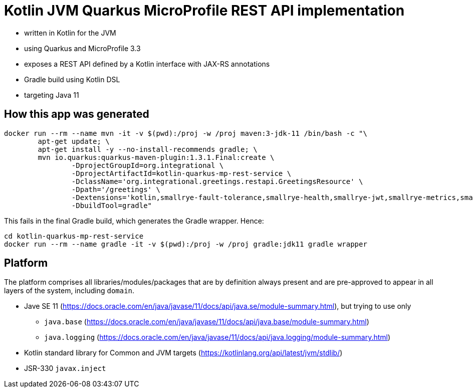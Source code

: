 = Kotlin JVM Quarkus MicroProfile REST API implementation

* written in Kotlin for the JVM
* using Quarkus and MicroProfile 3.3
* exposes a REST API defined by a Kotlin interface with JAX-RS annotations
* Gradle build using Kotlin DSL
* targeting Java 11

== How this app was generated

[source,bash]
----
docker run --rm --name mvn -it -v $(pwd):/proj -w /proj maven:3-jdk-11 /bin/bash -c "\
	apt-get update; \
	apt-get install -y --no-install-recommends gradle; \
	mvn io.quarkus:quarkus-maven-plugin:1.3.1.Final:create \
		-DprojectGroupId=org.integrational \
		-DprojectArtifactId=kotlin-quarkus-mp-rest-service \
		-DclassName='org.integrational.greetings.restapi.GreetingsResource' \
		-Dpath='/greetings' \
		-Dextensions='kotlin,smallrye-fault-tolerance,smallrye-health,smallrye-jwt,smallrye-metrics,smallrye-openapi,smallrye-opentracing,rest-client,arc,resteasy,resteasy-jsonb,jsonb,jsonp' \
		-DbuildTool=gradle"
----

This fails in the final Gradle build, which generates the Gradle wrapper. Hence:

[source,bash]
----
cd kotlin-quarkus-mp-rest-service
docker run --rm --name gradle -it -v $(pwd):/proj -w /proj gradle:jdk11 gradle wrapper
----

== Platform

The platform comprises all libraries/modules/packages that are by definition always present and are pre-approved to appear in all layers of the system, including `domain`.

* Jave SE 11 (https://docs.oracle.com/en/java/javase/11/docs/api/java.se/module-summary.html), but trying to use only
** `java.base` (https://docs.oracle.com/en/java/javase/11/docs/api/java.base/module-summary.html)
** `java.logging` (https://docs.oracle.com/en/java/javase/11/docs/api/java.logging/module-summary.html)
* Kotlin standard library for Common and JVM targets (https://kotlinlang.org/api/latest/jvm/stdlib/)
* JSR-330 `javax.inject`
